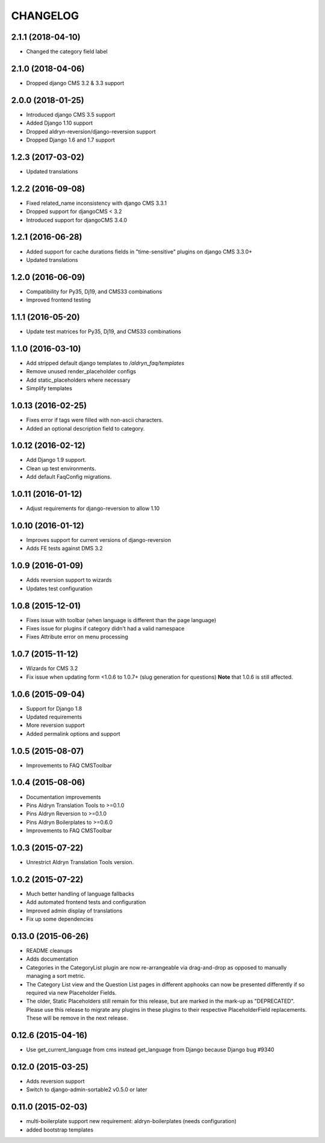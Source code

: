 CHANGELOG
=========

2.1.1 (2018-04-10)
------------------

* Changed the category field label


2.1.0 (2018-04-06)
------------------

* Dropped django CMS 3.2 & 3.3 support


2.0.0 (2018-01-25)
------------------

* Introduced django CMS 3.5 support
* Added Django 1.10 support
* Dropped aldryn-reversion/django-reversion support
* Dropped Django 1.6 and 1.7 support


1.2.3 (2017-03-02)
------------------

* Updated translations


1.2.2 (2016-09-08)
------------------

* Fixed related_name inconsistency with django CMS 3.3.1
* Dropped support for djangoCMS < 3.2
* Introduced support for djangoCMS 3.4.0


1.2.1 (2016-06-28)
------------------

* Added support for cache durations fields in "time-sensitive" plugins on django CMS 3.3.0+
* Updated translations


1.2.0 (2016-06-09)
------------------

* Compatibility for Py35, Dj19, and CMS33 combinations
* Improved frontend testing


1.1.1 (2016-05-20)
------------------

* Update test matrices for Py35, Dj19, and CMS33 combinations


1.1.0 (2016-03-10)
------------------

* Add stripped default django templates to `/aldryn_faq/templates`
* Remove unused render_placeholder configs
* Add static_placeholders where necessary
* Simplify templates


1.0.13 (2016-02-25)
-------------------

* Fixes error if tags were filled with non-ascii characters.
* Added an optional description field to category.


1.0.12 (2016-02-12)
-------------------

* Add Django 1.9 support.
* Clean up test environments.
* Add default FaqConfig migrations.


1.0.11 (2016-01-12)
-------------------

* Adjust requirements for django-reversion to allow 1.10


1.0.10 (2016-01-12)
-------------------

* Improves support for current versions of django-reversion
* Adds FE tests against DMS 3.2


1.0.9 (2016-01-09)
------------------

* Adds reversion support to wizards
* Updates test configuration


1.0.8 (2015-12-01)
------------------

* Fixes issue with toolbar (when language is different than the page language)
* Fixes issue for plugins if category didn't had a valid namespace
* Fixes Attribute error on menu processing


1.0.7 (2015-11-12)
------------------

* Wizards for CMS 3.2
* Fix issue when updating form <1.0.6 to 1.0.7+ (slug generation for questions)
  **Note** that 1.0.6 is still affected.


1.0.6 (2015-09-04)
------------------

* Support for Django 1.8
* Updated requirements
* More reversion support
* Added permalink options and support


1.0.5 (2015-08-07)
------------------

* Improvements to FAQ CMSToolbar


1.0.4 (2015-08-06)
------------------

* Documentation improvements
* Pins Aldryn Translation Tools to >=0.1.0
* Pins Aldryn Reversion to >=0.1.0
* Pins Aldryn Boilerplates to >=0.6.0
* Improvements to FAQ CMSToolbar


1.0.3 (2015-07-22)
------------------

* Unrestrict Aldryn Translation Tools version.

1.0.2 (2015-07-22)
------------------

* Much better handling of language fallbacks
* Add automated frontend tests and configuration
* Improved admin display of translations
* Fix up some dependencies

0.13.0 (2015-06-26)
-------------------

* README cleanups
* Adds documentation
* Categories in the CategoryList plugin are now re-arrangeable via drag-and-drop
  as opposed to manually managing a sort metric.
* The Category List view and the Question List pages in different apphooks can
  now be presented differently if so required via new Placeholder Fields.
* The older, Static Placeholders still remain for this release, but are marked
  in the mark-up as "DEPRECATED". Please use this release to migrate any plugins
  in these plugins to their respective PlaceholderField replacements. These will
  be remove in the next release.

0.12.6 (2015-04-16)
-------------------

* Use get_current_language from cms instead get_language from Django because Django bug #9340

0.12.0 (2015-03-25)
-------------------

* Adds reversion support
* Switch to django-admin-sortable2 v0.5.0 or later

0.11.0 (2015-02-03)
-------------------

* multi-boilerplate support
  new requirement: aldryn-boilerplates (needs configuration)
* added bootstrap templates
